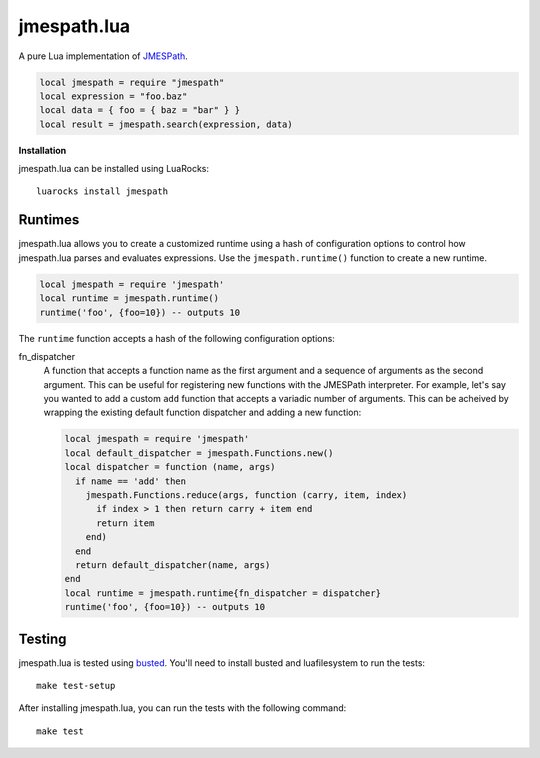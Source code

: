 ============
jmespath.lua
============

A pure Lua implementation of `JMESPath <http://jmespath.readthedocs.org/en/latest/>`_.

.. code-block:: lua

    local jmespath = require "jmespath"
    local expression = "foo.baz"
    local data = { foo = { baz = "bar" } }
    local result = jmespath.search(expression, data)

**Installation**

jmespath.lua can be installed using LuaRocks:

::

    luarocks install jmespath

Runtimes
--------

jmespath.lua allows you to create a customized runtime using a hash of
configuration options to control how jmespath.lua parses and evaluates
expressions. Use the ``jmespath.runtime()`` function to create a new runtime.

.. code-block:: lua

    local jmespath = require 'jmespath'
    local runtime = jmespath.runtime()
    runtime('foo', {foo=10}) -- outputs 10

The ``runtime`` function accepts a hash of the following configuration options:

fn_dispatcher
    A function that accepts a function name as the first argument and a
    sequence of arguments as the second argument. This can be useful for
    registering new functions with the JMESPath interpreter. For example, let's
    say you wanted to add a custom ``add`` function that accepts a variadic
    number of arguments. This can be acheived by wrapping the existing default
    function dispatcher and adding a new function:

    .. code-block:: lua

        local jmespath = require 'jmespath'
        local default_dispatcher = jmespath.Functions.new()
        local dispatcher = function (name, args)
          if name == 'add' then
            jmespath.Functions.reduce(args, function (carry, item, index)
              if index > 1 then return carry + item end
              return item
            end)
          end
          return default_dispatcher(name, args)
        end
        local runtime = jmespath.runtime{fn_dispatcher = dispatcher}
        runtime('foo', {foo=10}) -- outputs 10

Testing
-------

jmespath.lua is tested using `busted <http://olivinelabs.com/busted>`_. You'll
need to install busted and luafilesystem to run the tests::

    make test-setup

After installing jmespath.lua, you can run the tests with the following
command::

    make test
